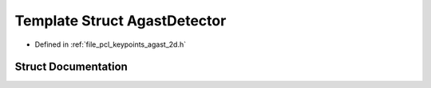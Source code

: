 .. _exhale_struct_structpcl_1_1keypoints_1_1internal_1_1_agast_detector:

Template Struct AgastDetector
=============================

- Defined in :ref:`file_pcl_keypoints_agast_2d.h`


Struct Documentation
--------------------


.. doxygenstruct:: pcl::keypoints::internal::AgastDetector
   :members:
   :protected-members:
   :undoc-members: